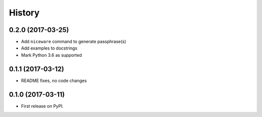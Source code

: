 =======
History
=======

0.2.0 (2017-03-25)
------------------

* Add ``niceware`` command to generate passphrase(s)
* Add examples to docstrings
* Mark Python 3.6 as supported

0.1.1 (2017-03-12)
------------------

* README fixes, no code changes

0.1.0 (2017-03-11)
------------------

* First release on PyPI.
